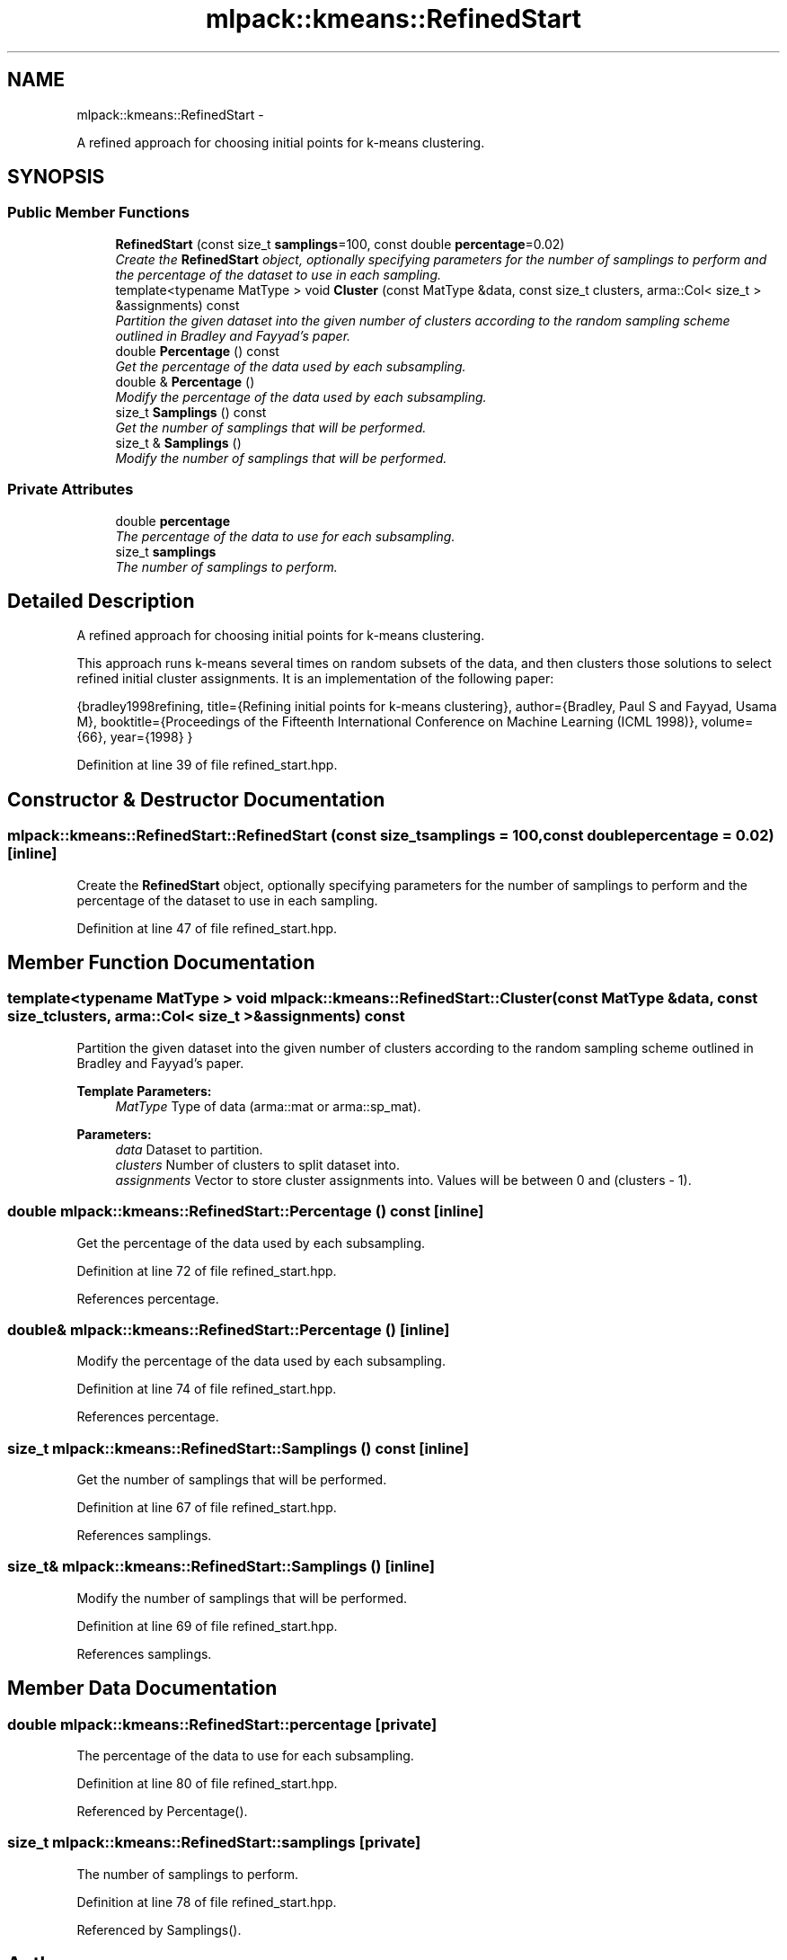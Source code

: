 .TH "mlpack::kmeans::RefinedStart" 3 "Sat Mar 14 2015" "Version 1.0.12" "mlpack" \" -*- nroff -*-
.ad l
.nh
.SH NAME
mlpack::kmeans::RefinedStart \- 
.PP
A refined approach for choosing initial points for k-means clustering\&.  

.SH SYNOPSIS
.br
.PP
.SS "Public Member Functions"

.in +1c
.ti -1c
.RI "\fBRefinedStart\fP (const size_t \fBsamplings\fP=100, const double \fBpercentage\fP=0\&.02)"
.br
.RI "\fICreate the \fBRefinedStart\fP object, optionally specifying parameters for the number of samplings to perform and the percentage of the dataset to use in each sampling\&. \fP"
.ti -1c
.RI "template<typename MatType > void \fBCluster\fP (const MatType &data, const size_t clusters, arma::Col< size_t > &assignments) const "
.br
.RI "\fIPartition the given dataset into the given number of clusters according to the random sampling scheme outlined in Bradley and Fayyad's paper\&. \fP"
.ti -1c
.RI "double \fBPercentage\fP () const "
.br
.RI "\fIGet the percentage of the data used by each subsampling\&. \fP"
.ti -1c
.RI "double & \fBPercentage\fP ()"
.br
.RI "\fIModify the percentage of the data used by each subsampling\&. \fP"
.ti -1c
.RI "size_t \fBSamplings\fP () const "
.br
.RI "\fIGet the number of samplings that will be performed\&. \fP"
.ti -1c
.RI "size_t & \fBSamplings\fP ()"
.br
.RI "\fIModify the number of samplings that will be performed\&. \fP"
.in -1c
.SS "Private Attributes"

.in +1c
.ti -1c
.RI "double \fBpercentage\fP"
.br
.RI "\fIThe percentage of the data to use for each subsampling\&. \fP"
.ti -1c
.RI "size_t \fBsamplings\fP"
.br
.RI "\fIThe number of samplings to perform\&. \fP"
.in -1c
.SH "Detailed Description"
.PP 
A refined approach for choosing initial points for k-means clustering\&. 

This approach runs k-means several times on random subsets of the data, and then clusters those solutions to select refined initial cluster assignments\&. It is an implementation of the following paper:
.PP
{bradley1998refining, title={Refining initial points for k-means clustering}, author={Bradley, Paul S and Fayyad, Usama M}, booktitle={Proceedings of the Fifteenth International Conference on Machine Learning (ICML 1998)}, volume={66}, year={1998} } 
.PP
Definition at line 39 of file refined_start\&.hpp\&.
.SH "Constructor & Destructor Documentation"
.PP 
.SS "mlpack::kmeans::RefinedStart::RefinedStart (const size_tsamplings = \fC100\fP, const doublepercentage = \fC0\&.02\fP)\fC [inline]\fP"

.PP
Create the \fBRefinedStart\fP object, optionally specifying parameters for the number of samplings to perform and the percentage of the dataset to use in each sampling\&. 
.PP
Definition at line 47 of file refined_start\&.hpp\&.
.SH "Member Function Documentation"
.PP 
.SS "template<typename MatType > void mlpack::kmeans::RefinedStart::Cluster (const MatType &data, const size_tclusters, arma::Col< size_t > &assignments) const"

.PP
Partition the given dataset into the given number of clusters according to the random sampling scheme outlined in Bradley and Fayyad's paper\&. 
.PP
\fBTemplate Parameters:\fP
.RS 4
\fIMatType\fP Type of data (arma::mat or arma::sp_mat)\&. 
.RE
.PP
\fBParameters:\fP
.RS 4
\fIdata\fP Dataset to partition\&. 
.br
\fIclusters\fP Number of clusters to split dataset into\&. 
.br
\fIassignments\fP Vector to store cluster assignments into\&. Values will be between 0 and (clusters - 1)\&. 
.RE
.PP

.SS "double mlpack::kmeans::RefinedStart::Percentage () const\fC [inline]\fP"

.PP
Get the percentage of the data used by each subsampling\&. 
.PP
Definition at line 72 of file refined_start\&.hpp\&.
.PP
References percentage\&.
.SS "double& mlpack::kmeans::RefinedStart::Percentage ()\fC [inline]\fP"

.PP
Modify the percentage of the data used by each subsampling\&. 
.PP
Definition at line 74 of file refined_start\&.hpp\&.
.PP
References percentage\&.
.SS "size_t mlpack::kmeans::RefinedStart::Samplings () const\fC [inline]\fP"

.PP
Get the number of samplings that will be performed\&. 
.PP
Definition at line 67 of file refined_start\&.hpp\&.
.PP
References samplings\&.
.SS "size_t& mlpack::kmeans::RefinedStart::Samplings ()\fC [inline]\fP"

.PP
Modify the number of samplings that will be performed\&. 
.PP
Definition at line 69 of file refined_start\&.hpp\&.
.PP
References samplings\&.
.SH "Member Data Documentation"
.PP 
.SS "double mlpack::kmeans::RefinedStart::percentage\fC [private]\fP"

.PP
The percentage of the data to use for each subsampling\&. 
.PP
Definition at line 80 of file refined_start\&.hpp\&.
.PP
Referenced by Percentage()\&.
.SS "size_t mlpack::kmeans::RefinedStart::samplings\fC [private]\fP"

.PP
The number of samplings to perform\&. 
.PP
Definition at line 78 of file refined_start\&.hpp\&.
.PP
Referenced by Samplings()\&.

.SH "Author"
.PP 
Generated automatically by Doxygen for mlpack from the source code\&.
